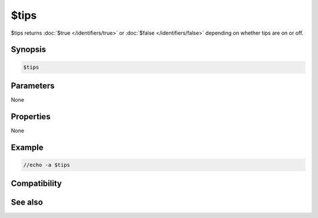 $tips
=====

$tips returns :doc:`$true </identifiers/true>` or :doc:`$false </identifiers/false>` depending on whether tips are on or off.

Synopsis
--------

.. code:: text

    $tips

Parameters
----------

None

Properties
----------

None

Example
-------

.. code:: text

    //echo -a $tips

Compatibility
-------------

.. compatibility:: 6.31

See also
--------

.. hlist::
    :columns: 4

    * :doc:`$tip </identifiers/tip>`
    * :doc:`/tip </commands/tip>`
    * :doc:`/tips </commands/tips>`

